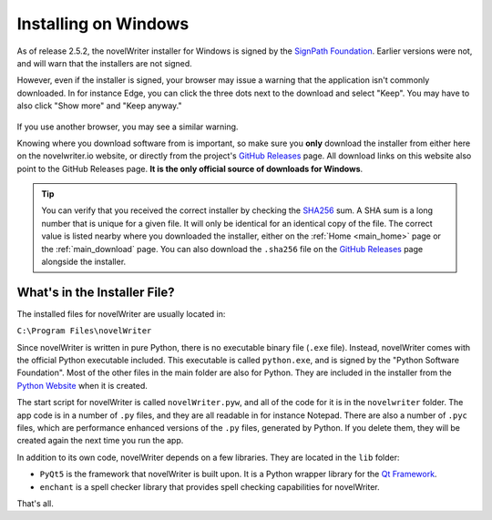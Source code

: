 .. _main_install_windows:

*********************
Installing on Windows
*********************

.. _GitHub Releases: https://github.com/vkbo/novelWriter/releases
.. _SHA256: https://en.wikipedia.org/wiki/SHA-2
.. _SignPath.io: https://about.signpath.io/
.. _SignPath Foundation: https://signpath.org/

As of release 2.5.2, the novelWriter installer for Windows is signed by the `SignPath Foundation`_.
Earlier versions were not, and will warn that the installers are not signed.

However, even if the installer is signed, your browser may issue a warning that the application
isn't commonly downloaded. In for instance Edge, you can click the three dots next to the download
and select "Keep". You may have to also click "Show more" and "Keep anyway."

.. figure:: ../images/help_win11_dl.png

If you use another browser, you may see a similar warning.

Knowing where you download software from is important, so make sure you **only** download the
installer from either here on the novelwriter.io website, or directly from the project's
`GitHub Releases`_ page. All download links on this website also point to the GitHub Releases page.
**It is the only official source of downloads for Windows**.

.. tip::

   You can verify that you received the correct installer by checking the SHA256_ sum. A SHA sum is
   a long number that is unique for a given file. It will only be identical for an identical copy
   of the file. The correct value is listed nearby where you downloaded the installer, either on
   the :ref:`Home <main_home>` page or the :ref:`main_download` page. You can also download the
   ``.sha256`` file on the `GitHub Releases`_ page alongside the installer.


.. _main_install_win_content:

What's in the Installer File?
=============================

.. _Qt Framework: https://www.qt.io/
.. _Python Website: https://www.python.org/downloads/

The installed files for novelWriter are usually located in:

``C:\Program Files\novelWriter``

Since novelWriter is written in pure Python, there is no executable binary file (``.exe`` file).
Instead, novelWriter comes with the official Python executable included. This executable is
called ``python.exe``, and is signed by the "Python Software Foundation". Most of the other files
in the main folder are also for Python. They are included in the installer from the
`Python Website`_ when it is created.

The start script for novelWriter is called ``novelWriter.pyw``, and all of the code for it is in
the ``novelwriter`` folder. The app code is in a number of ``.py`` files, and they are all readable
in for instance Notepad. There are also a number of ``.pyc`` files, which are performance enhanced
versions of the ``.py`` files, generated by Python. If you delete them, they will be created again
the next time you run the app.

In addition to its own code, novelWriter depends on a few libraries. They are located in the
``lib`` folder:

* ``PyQt5`` is the framework that novelWriter is built upon. It is a Python wrapper library for
  the `Qt Framework`_.
* ``enchant`` is a spell checker library that provides spell checking capabilities for novelWriter.

That's all.
